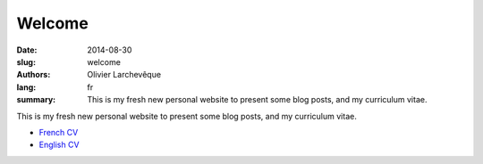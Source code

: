 Welcome
#######

:date: 2014-08-30
:slug: welcome
:authors: Olivier Larchevêque
:lang: fr
:summary: This is my fresh new personal website to present some blog posts, and my curriculum vitae.


This is my fresh new personal website to present some blog posts, and my curriculum vitae.

* `French CV <{filename}/pages/cv.rst>`_
* `English CV <{filename}/pages/cv_en.rst>`_
